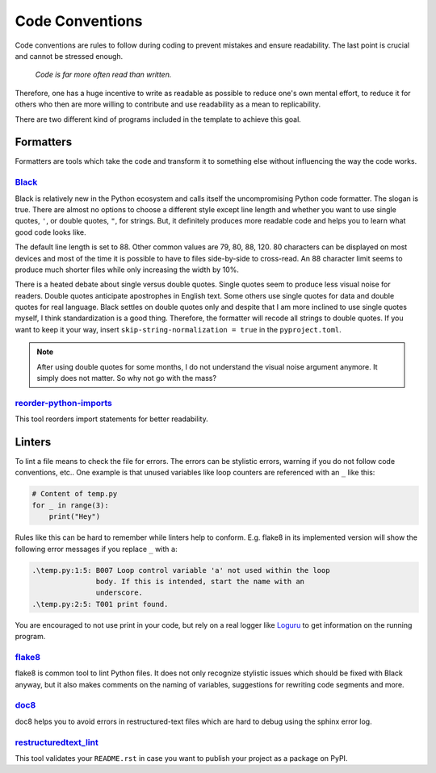 Code Conventions
================

Code conventions are rules to follow during coding to prevent mistakes and ensure
readability. The last point is crucial and cannot be stressed enough.

..

    *Code is far more often read than written.*

Therefore, one has a huge incentive to write as readable as possible to reduce one's own
mental effort, to reduce it for others who then are more willing to contribute and use
readability as a mean to replicability.

There are two different kind of programs included in the template to achieve this goal.


Formatters
----------

Formatters are tools which take the code and transform it to something else without
influencing the way the code works.


`Black <https://github.com/ambv/black>`_
^^^^^^^^^^^^^^^^^^^^^^^^^^^^^^^^^^^^^^^^

Black is relatively new in the Python ecosystem and calls itself the uncompromising
Python code formatter. The slogan is true. There are almost no options to choose a
different style except line length and whether you want to use single quotes, ``'``, or
double quotes, ``"``, for strings. But, it definitely produces more readable code and
helps you to learn what good code looks like.

The default line length is set to 88. Other common values are 79, 80, 88, 120. 80
characters can be displayed on most devices and most of the time it is possible to have
to files side-by-side to cross-read. An 88 character limit seems to produce much shorter
files while only increasing the width by 10%.

There is a heated debate about single versus double quotes. Single quotes seem to
produce less visual noise for readers. Double quotes anticipate apostrophes in English
text. Some others use single quotes for data and double quotes for real language. Black
settles on double quotes only and despite that I am more inclined to use single quotes
myself, I think standardization is a good thing. Therefore, the formatter will recode
all strings to double quotes. If you want to keep it your way, insert
``skip-string-normalization = true`` in the ``pyproject.toml``.

.. note::

    After using double quotes for some months, I do not understand the visual noise
    argument anymore. It simply does not matter. So why not go with the mass?


`reorder-python-imports <https://github.com/asottile/reorder_python_imports>`_
^^^^^^^^^^^^^^^^^^^^^^^^^^^^^^^^^^^^^^^^^^^^^^^^^^^^^^^^^^^^^^^^^^^^^^^^^^^^^^

This tool reorders import statements for better readability.


Linters
-------

To lint a file means to check the file for errors. The errors can be stylistic errors,
warning if you do not follow code conventions, etc.. One example is that unused
variables like loop counters are referenced with an ``_`` like this:

.. code-block:: python

    # Content of temp.py
    for _ in range(3):
        print("Hey")

Rules like this can be hard to remember while linters help to conform. E.g. flake8 in
its implemented version will show the following error messages if you replace ``_`` with
``a``:

.. code-block:: text

    .\temp.py:1:5: B007 Loop control variable 'a' not used within the loop
                   body. If this is intended, start the name with an
                   underscore.
    .\temp.py:2:5: T001 print found.

You are encouraged to not use print in your code, but rely on a real logger like
`Loguru <https://github.com/Delgan/loguru>`_ to get information on the running program.


`flake8 <https://github.com/pycqa/flake8>`_
^^^^^^^^^^^^^^^^^^^^^^^^^^^^^^^^^^^^^^^^^^^

flake8 is common tool to lint Python files. It does not only recognize stylistic issues
which should be fixed with Black anyway, but it also makes comments on the naming of
variables, suggestions for rewriting code segments and more.


`doc8 <https://github.com/openstack/doc8>`_
^^^^^^^^^^^^^^^^^^^^^^^^^^^^^^^^^^^^^^^^^^^

doc8 helps you to avoid errors in restructured-text files which are hard to debug using
the sphinx error log.


`restructuredtext_lint <https://github.com/twolfson/restructuredtext-lint>`_
^^^^^^^^^^^^^^^^^^^^^^^^^^^^^^^^^^^^^^^^^^^^^^^^^^^^^^^^^^^^^^^^^^^^^^^^^^^^

This tool validates your ``README.rst`` in case you want to publish your project as a
package on PyPI.
